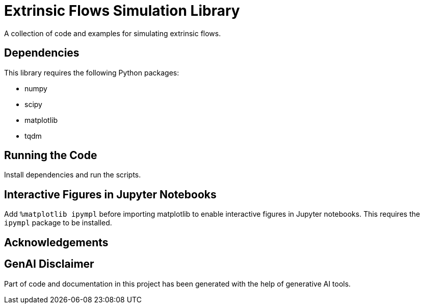 = Extrinsic Flows Simulation Library
A collection of code and examples for simulating extrinsic flows.

== Dependencies
This library requires the following Python packages:

* numpy
* scipy
* matplotlib
* tqdm

== Running the Code
Install dependencies and run the scripts.


== Interactive Figures in Jupyter Notebooks
Add ``%matplotlib ipympl`` before importing matplotlib to enable interactive figures in Jupyter notebooks. This requires the ``ipympl`` package to be installed.

== Acknowledgements


== GenAI Disclaimer
Part of code and documentation in this project has been generated with the help of generative AI tools.